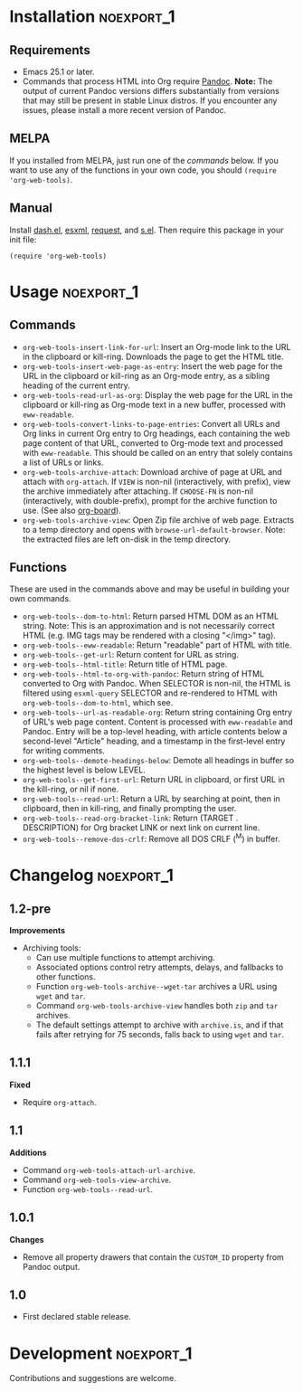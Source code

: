 #+PROPERTY: LOGGING nil

#+BEGIN_HTML
<a href=https://alphapapa.github.io/dont-tread-on-emacs/><img src="dont-tread-on-emacs-150.png" align="right"></a>
#+END_HTML

* org-web-tools                                                    :noexport:

[[https://melpa.org/#/org-web-tools][file:https://melpa.org/packages/org-web-tools-badge.svg]] [[https://stable.melpa.org/#/org-web-tools][file:https://stable.melpa.org/packages/org-web-tools-badge.svg]]

This file contains library functions and commands useful for retrieving web page content and processing it into Org-mode content.

For example, you can copy a URL to the clipboard or kill-ring, then run a command that downloads the page, isolates the "readable" content with =eww-readable=, converts it to Org-mode content with Pandoc, and displays it in an Org-mode buffer.  Another command does all of that but inserts it as an Org entry instead of displaying it in a new buffer.

* Installation                                                   :noexport_1:

** Requirements

+  Emacs 25.1 or later.
+  Commands that process HTML into Org require [[https://pandoc.org/][Pandoc]].  *Note:* The output of current Pandoc versions differs substantially from versions that may still be present in stable Linux distros.  If you encounter any issues, please install a more recent version of Pandoc.

** MELPA

If you installed from MELPA, just run one of the [[*Usage][commands]] below.  If you want to use any of the functions in your own code, you should ~(require 'org-web-tools)~.

** Manual

Install [[https://github.com/magnars/dash.el][dash.el]], [[https://github.com/tali713/esxml][esxml]], [[https://github.com/tkf/emacs-request][request]], and [[https://github.com/magnars/s.el][s.el]].  Then require this package in your init file:

#+BEGIN_SRC elisp
(require 'org-web-tools)
#+END_SRC

* Usage                                                          :noexport_1:

** Commands

+  =org-web-tools-insert-link-for-url=: Insert an Org-mode link to the URL in the clipboard or kill-ring.  Downloads the page to get the HTML title.
+  =org-web-tools-insert-web-page-as-entry=: Insert the web page for the URL in the clipboard or kill-ring as an Org-mode entry, as a sibling heading of the current entry.
+  =org-web-tools-read-url-as-org=: Display the web page for the URL in the clipboard or kill-ring as Org-mode text in a new buffer, processed with =eww-readable=.
+  =org-web-tools-convert-links-to-page-entries=: Convert all URLs and Org links in current Org entry to Org headings, each containing the web page content of that URL, converted to Org-mode text and processed with =eww-readable=.  This should be called on an entry that solely contains a list of URLs or links.
+  ~org-web-tools-archive-attach~: Download archive of page at URL and attach with =org-attach=. If =VIEW= is non-nil (interactively, with prefix), view the archive immediately after attaching.  If =CHOOSE-FN= is non-nil (interactively, with double-prefix), prompt for the archive function to use.  (See also [[https://github.com/scallywag/org-board][org-board]]).
+  ~org-web-tools-archive-view~: Open Zip file archive of web page. Extracts to a temp directory and opens with ~browse-url-default-browser~.  Note: the extracted files are left on-disk in the temp directory.

** Functions

 These are used in the commands above and may be useful in building your own commands.

+  =org-web-tools--dom-to-html=: Return parsed HTML DOM as an HTML string. Note: This is an approximation and is not necessarily correct HTML (e.g. IMG tags may be rendered with a closing "</img>" tag).
+  =org-web-tools--eww-readable=: Return "readable" part of HTML with title.
+  =org-web-tools--get-url=: Return content for URL as string.
+  =org-web-tools--html-title=: Return title of HTML page.
+  =org-web-tools--html-to-org-with-pandoc=: Return string of HTML converted to Org with Pandoc.  When SELECTOR is non-nil, the HTML is filtered using =esxml-query= SELECTOR and re-rendered to HTML with =org-web-tools--dom-to-html=, which see.
+  =org-web-tools--url-as-readable-org=: Return string containing Org entry of URL's web page content.  Content is processed with =eww-readable= and Pandoc.  Entry will be a top-level heading, with article contents below a second-level "Article" heading, and a timestamp in the first-level entry for writing comments.
+  =org-web-tools--demote-headings-below=: Demote all headings in buffer so the highest level is below LEVEL.
+  =org-web-tools--get-first-url=: Return URL in clipboard, or first URL in the kill-ring, or nil if none.
+  ~org-web-tools--read-url~: Return a URL by searching at point, then in clipboard, then in kill-ring, and finally prompting the user.
+  =org-web-tools--read-org-bracket-link=: Return (TARGET . DESCRIPTION) for Org bracket LINK or next link on current line.
+  =org-web-tools--remove-dos-crlf=: Remove all DOS CRLF (^M) in buffer.

* Changelog                                                      :noexport_1:

** 1.2-pre

*Improvements*
+ Archiving tools:
     -  Can use multiple functions to attempt archiving.
     -  Associated options control retry attempts, delays, and fallbacks to other functions.
     -  Function ~org-web-tools-archive--wget-tar~ archives a URL using =wget= and =tar=.
     -  Command ~org-web-tools-archive-view~ handles both =zip= and =tar= archives.
     -  The default settings attempt to archive with =archive.is=, and if that fails after retrying for 75 seconds, falls back to using =wget= and =tar=.

** 1.1.1

*Fixed*
+  Require ~org-attach~.

** 1.1

*Additions*
+  Command ~org-web-tools-attach-url-archive~.
+  Command ~org-web-tools-view-archive~.
+  Function ~org-web-tools--read-url~.

** 1.0.1

*Changes*
+  Remove all property drawers that contain the =CUSTOM_ID= property from Pandoc output.

** 1.0

+ First declared stable release.

* Development                                                    :noexport_1:

Contributions and suggestions are welcome.

* License                                                          :noexport:

GPLv3
